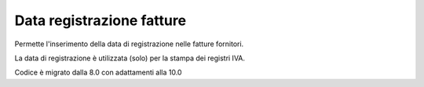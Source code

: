 Data registrazione fatture
--------------------------

Permette l'inserimento della data di registrazione nelle fatture fornitori.

La data di registrazione è utilizzata (solo) per la stampa dei registri IVA.

Codice è migrato dalla 8.0 con adattamenti alla 10.0
